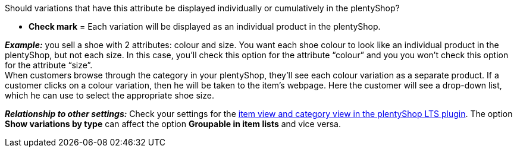 Should variations that have this attribute be displayed individually or cumulatively in the plentyShop?

* *Check mark* = Each variation will be displayed as an individual product in the plentyShop.

*_Example:_* you sell a shoe with 2 attributes: colour and size. You want each shoe colour to look like an individual product in the plentyShop, but not each size. In this case, you’ll check this option for the attribute “colour” and you you won’t check this option for the attribute “size”. +
When customers browse through the category in your plentyShop, they’ll see each colour variation as a separate product. If a customer clicks on a colour variation, then he will be taken to the item’s webpage. Here the customer will see a drop-down list, which he can use to select the appropriate shoe size.

*_Relationship to other settings:_* Check your settings for the <<online-store/setting-up-ceres#90, item view and category view in the plentyShop LTS plugin>>. The option *Show variations by type* can affect the option *Groupable in item lists* and vice versa.
